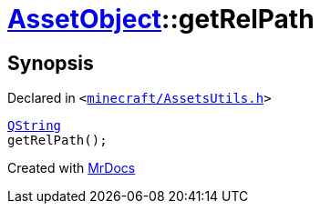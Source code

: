 [#AssetObject-getRelPath]
= xref:AssetObject.adoc[AssetObject]::getRelPath
:relfileprefix: ../
:mrdocs:


== Synopsis

Declared in `&lt;https://github.com/PrismLauncher/PrismLauncher/blob/develop/launcher/minecraft/AssetsUtils.h#L24[minecraft&sol;AssetsUtils&period;h]&gt;`

[source,cpp,subs="verbatim,replacements,macros,-callouts"]
----
xref:QString.adoc[QString]
getRelPath();
----



[.small]#Created with https://www.mrdocs.com[MrDocs]#
